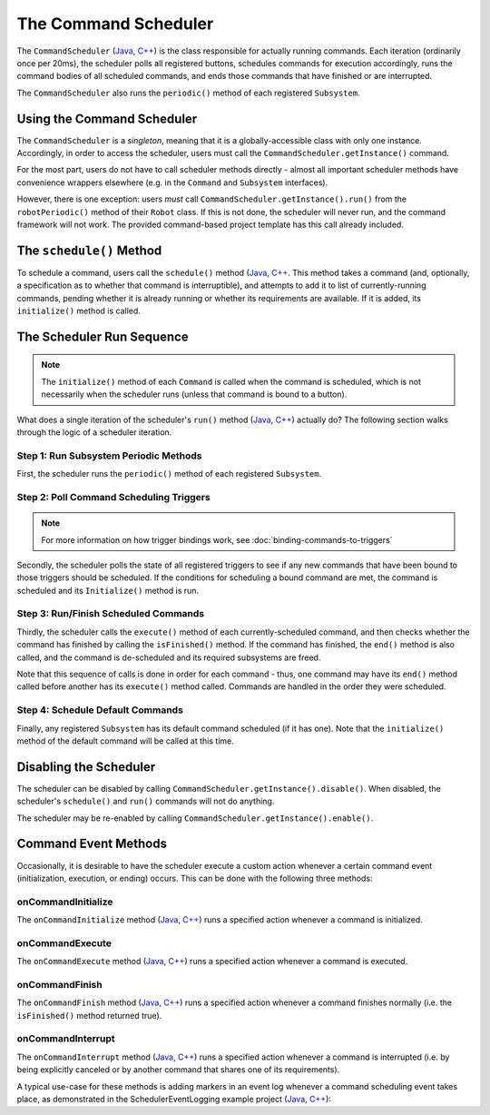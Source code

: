 The Command Scheduler
=====================

The ``CommandScheduler`` (`Java <https://first.wpi.edu/FRC/roborio/release/docs/java/edu/wpi/first/wpilibj2/command/CommandScheduler.html>`__, `C++ <https://first.wpi.edu/FRC/roborio/release/docs/cpp/classfrc2_1_1CommandScheduler.html>`__) is the class responsible for actually running commands.  Each iteration (ordinarily once per 20ms), the scheduler polls all registered buttons, schedules commands for execution accordingly, runs the command bodies of all scheduled commands, and ends those commands that have finished or are interrupted.

The ``CommandScheduler`` also runs the ``periodic()`` method of each registered ``Subsystem``.

Using the Command Scheduler
---------------------------

The ``CommandScheduler`` is a *singleton*, meaning that it is a globally-accessible class with only one instance.  Accordingly, in order to access the scheduler, users must call the ``CommandScheduler.getInstance()`` command.

For the most part, users do not have to call scheduler methods directly - almost all important scheduler methods have convenience wrappers elsewhere (e.g. in the ``Command`` and ``Subsystem`` interfaces).

However, there is one exception: users *must* call ``CommandScheduler.getInstance().run()`` from the ``robotPeriodic()`` method of their ``Robot`` class.  If this is not done, the scheduler will never run, and the command framework will not work.  The provided command-based project template has this call already included.

The ``schedule()`` Method
-------------------------

.. image:: diagrams/scheduler.drawio.svg

To schedule a command, users call the ``schedule()`` method (`Java <https://first.wpi.edu/FRC/roborio/release/docs/java/edu/wpi/first/wpilibj2/command/CommandScheduler.html#schedule(boolean,edu.wpi.first.wpilibj2.command.Command...)>`__, `C++ <https://first.wpi.edu/FRC/roborio/release/docs/cpp/classfrc2_1_1CommandScheduler.html#a26c120054ec626806d740f2c42d9dc4f>`__.  This method takes a command (and, optionally, a specification as to whether that command is interruptible), and attempts to add it to list of currently-running commands, pending whether it is already running or whether its requirements are available.  If it is added, its ``initialize()`` method is called.

The Scheduler Run Sequence
--------------------------

.. note:: The ``initialize()`` method of each ``Command`` is called when the command is scheduled, which is not necessarily when the scheduler runs (unless that command is bound to a button).

.. image:: diagrams/scheduler-run-sequence.drawio.svg

What does a single iteration of the scheduler's ``run()`` method (`Java <https://first.wpi.edu/FRC/roborio/release/docs/java/edu/wpi/first/wpilibj2/command/CommandScheduler.html#run()>`__, `C++ <https://first.wpi.edu/FRC/roborio/release/docs/cpp/classfrc2_1_1CommandScheduler.html#aa5000fa52e320da7ba72c196f34aa0f5>`__) actually do?  The following section walks through the logic of a scheduler iteration.

Step 1: Run Subsystem Periodic Methods
^^^^^^^^^^^^^^^^^^^^^^^^^^^^^^^^^^^^^^

First, the scheduler runs the ``periodic()`` method of each registered ``Subsystem``.

Step 2: Poll Command Scheduling Triggers
^^^^^^^^^^^^^^^^^^^^^^^^^^^^^^^^^^^^^^^^

.. note:: For more information on how trigger bindings work, see :doc:`binding-commands-to-triggers`

Secondly, the scheduler polls the state of all registered triggers to see if any new commands that have been bound to those triggers should be scheduled.  If the conditions for scheduling a bound command are met, the command is scheduled and its ``Initialize()`` method is run.

Step 3: Run/Finish Scheduled Commands
^^^^^^^^^^^^^^^^^^^^^^^^^^^^^^^^^^^^^

Thirdly, the scheduler calls the ``execute()`` method of each currently-scheduled command, and then checks whether the command has finished by calling the ``isFinished()`` method.  If the command has finished, the ``end()`` method is also called, and the command is de-scheduled and its required subsystems are freed.

Note that this sequence of calls is done in order for each command - thus, one command may have its ``end()`` method called before another has its ``execute()`` method called.  Commands are handled in the order they were scheduled.

Step 4: Schedule Default Commands
^^^^^^^^^^^^^^^^^^^^^^^^^^^^^^^^^

Finally, any registered ``Subsystem`` has its default command scheduled (if it has one).  Note that the ``initialize()`` method of the default command will be called at this time.

Disabling the Scheduler
-----------------------

The scheduler can be disabled by calling ``CommandScheduler.getInstance().disable()``.  When disabled, the scheduler's ``schedule()`` and ``run()`` commands will not do anything.

The scheduler may be re-enabled by calling ``CommandScheduler.getInstance().enable()``.

Command Event Methods
---------------------

Occasionally, it is desirable to have the scheduler execute a custom action whenever a certain command event (initialization, execution, or ending) occurs.  This can be done with the following three methods:

onCommandInitialize
^^^^^^^^^^^^^^^^^^^

The ``onCommandInitialize`` method (`Java <https://first.wpi.edu/FRC/roborio/release/docs/java/edu/wpi/first/wpilibj2/command/CommandScheduler.html#onCommandInitialize(java.util.function.Consumer)>`__, `C++ <https://first.wpi.edu/FRC/roborio/release/docs/cpp/classfrc2_1_1CommandScheduler.html#a5f983f0e45b0500c96eebe52780324d4>`__) runs a specified action whenever a command is initialized.

onCommandExecute
^^^^^^^^^^^^^^^^

The ``onCommandExecute`` method (`Java <https://first.wpi.edu/FRC/roborio/release/docs/java/edu/wpi/first/wpilibj2/command/CommandScheduler.html#onCommandExecute(java.util.function.Consumer)>`__, `C++ <https://first.wpi.edu/FRC/roborio/release/docs/cpp/classfrc2_1_1CommandScheduler.html#a58c538f4b8dd95e266e4a99167aa7f99>`__) runs a specified action whenever a command is executed.

onCommandFinish
^^^^^^^^^^^^^^^

The ``onCommandFinish`` method (`Java <https://first.wpi.edu/FRC/roborio/release/docs/java/edu/wpi/first/wpilibj2/command/CommandScheduler.html#onCommandFinish(java.util.function.Consumer)>`__, `C++ <https://first.wpi.edu/FRC/roborio/release/docs/cpp/classfrc2_1_1CommandScheduler.html#a068e61446afe2341cc0651f0dfd2a55f>`__) runs a specified action whenever a command finishes normally (i.e. the ``isFinished()`` method returned true).

onCommandInterrupt
^^^^^^^^^^^^^^^^^^

The ``onCommandInterrupt`` method (`Java <https://first.wpi.edu/FRC/roborio/release/docs/java/edu/wpi/first/wpilibj2/command/CommandScheduler.html#onCommandInterrupt(java.util.function.Consumer)>`__, `C++ <https://first.wpi.edu/FRC/roborio/release/docs/cpp/classfrc2_1_1CommandScheduler.html#ab5ba99a542aa778a76726d7c68461bf0>`__) runs a specified action whenever a command is interrupted (i.e. by being explicitly canceled or by another command that shares one of its requirements).

A typical use-case for these methods is adding markers in an event log whenever a command scheduling event takes place, as demonstrated in the SchedulerEventLogging example project (`Java <https://github.com/wpilibsuite/allwpilib/tree/master/wpilibjExamples/src/main/java/edu/wpi/first/wpilibj/examples/schedulereventlogging>`__, `C++ <https://github.com/wpilibsuite/allwpilib/tree/master/wpilibcExamples/src/main/cpp/examples/SchedulerEventLogging>`__):

.. tabs::

  .. group-tab:: Java

    .. remoteliteralinclude:: https://github.com/wpilibsuite/allwpilib/raw/master/wpilibjExamples/src/main/java/edu/wpi/first/wpilibj/examples/schedulereventlogging/RobotContainer.java
      :language: java
      :lines: 48-54
      :linenos:
      :lineno-start: 48

  .. group-tab:: C++ (Source)

    .. remoteliteralinclude:: https://github.com/wpilibsuite/allwpilib/raw/master/wpilibcExamples/src/main/cpp/examples/SchedulerEventLogging/cpp/RobotContainer.cpp
      :language: c++
      :lines: 22-41
      :linenos:
      :lineno-start: 22

